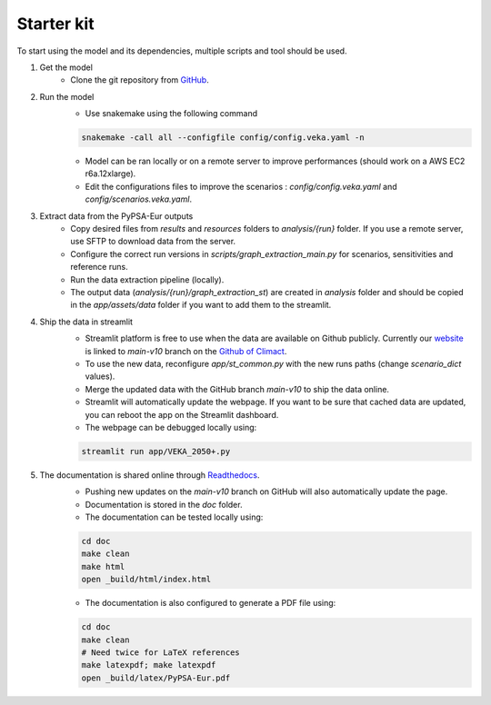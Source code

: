 ..
  SPDX-FileCopyrightText: 2019-2023 The PyPSA-Eur Authors

  SPDX-License-Identifier: CC-BY-4.0

.. _veka_starter:

##########################################
Starter kit
##########################################

To start using the model and its dependencies, multiple scripts and tool should be used.

1. Get the model
    * Clone the git repository from `GitHub <https://github.com/2050plus/2050plus>`_.

2. Run the model
    * Use snakemake using the following command

    .. code:: bash

         snakemake -call all --configfile config/config.veka.yaml -n

    * Model can be ran locally or on a remote server to improve performances (should work on a AWS EC2 r6a.12xlarge).
    * Edit the configurations files to improve the scenarios : `config/config.veka.yaml` and `config/scenarios.veka.yaml`.

3. Extract data from the PyPSA-Eur outputs
    * Copy desired files from `results` and `resources` folders to `analysis/{run}` folder. If you use a remote server, use SFTP to download data from the server.
    * Configure the correct run versions in `scripts/graph_extraction_main.py` for scenarios, sensitivities and reference runs.
    * Run the data extraction pipeline (locally).
    * The output data (`analysis/{run}/graph_extraction_st`) are created in `analysis` folder and should be copied in the `app/assets/data` folder if you want to add them to the streamlit.
4. Ship the data in streamlit
    * Streamlit platform is free to use when the data are available on Github publicly. Currently our `website <https://climact-veka-2050plus.streamlit.app/>`_ is linked to `main-v10` branch on the `Github of Climact <https://github.com/Climact/2050plus-climact/tree/main-v10>`_.
    * To use the new data, reconfigure `app/st_common.py` with the new runs paths (change `scenario_dict` values).
    * Merge the updated data with the GitHub branch `main-v10` to ship the data online.
    * Streamlit will automatically update the webpage. If you want to be sure that cached data are updated, you can reboot the app on the Streamlit dashboard.
    * The webpage can be debugged locally using:

    .. code:: bash

        streamlit run app/VEKA_2050+.py

5. The documentation is shared online through `Readthedocs <https://2050plus-climact.readthedocs.io/en/latest/>`_.
    * Pushing new updates on the `main-v10` branch on GitHub will also automatically update the page.
    * Documentation is stored in the `doc` folder.
    * The documentation can be tested locally using:

    .. code:: bash

        cd doc
        make clean
        make html
        open _build/html/index.html

    * The documentation is also configured to generate a PDF file using:

    .. code:: bash

        cd doc
        make clean
        # Need twice for LaTeX references
        make latexpdf; make latexpdf
        open _build/latex/PyPSA-Eur.pdf
